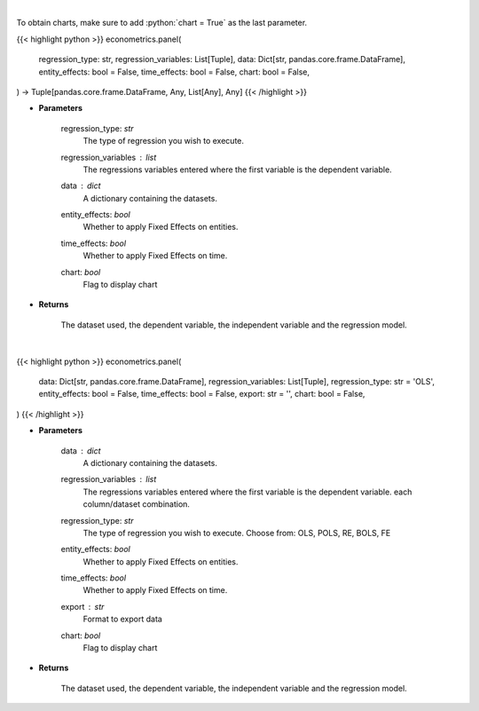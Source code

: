 .. role:: python(code)
    :language: python
    :class: highlight

|

To obtain charts, make sure to add :python:`chart = True` as the last parameter.

.. raw:: html

    <h3>
    > Getting data
    </h3>

{{< highlight python >}}
econometrics.panel(
    regression_type: str,
    regression_variables: List[Tuple],
    data: Dict[str, pandas.core.frame.DataFrame],
    entity_effects: bool = False,
    time_effects: bool = False,
    chart: bool = False,
) -> Tuple[pandas.core.frame.DataFrame, Any, List[Any], Any]
{{< /highlight >}}

.. raw:: html

    <p>
    Based on the regression type, this function decides what regression to run.
    </p>

* **Parameters**

    regression_type: *str*
        The type of regression you wish to execute.
    regression_variables : *list*
        The regressions variables entered where the first variable is
        the dependent variable.
    data : *dict*
        A dictionary containing the datasets.
    entity_effects: *bool*
        Whether to apply Fixed Effects on entities.
    time_effects: *bool*
        Whether to apply Fixed Effects on time.
    chart: *bool*
       Flag to display chart


* **Returns**

    The dataset used, the dependent variable, the independent variable and
    the regression model.

|

.. raw:: html

    <h3>
    > Getting charts
    </h3>

{{< highlight python >}}
econometrics.panel(
    data: Dict[str, pandas.core.frame.DataFrame],
    regression_variables: List[Tuple],
    regression_type: str = 'OLS',
    entity_effects: bool = False,
    time_effects: bool = False,
    export: str = '',
    chart: bool = False,
)
{{< /highlight >}}

.. raw:: html

    <p>
    Based on the regression type, this function decides what regression to run.
    </p>

* **Parameters**

    data : *dict*
        A dictionary containing the datasets.
    regression_variables : *list*
        The regressions variables entered where the first variable is
        the dependent variable.
        each column/dataset combination.
    regression_type: *str*
        The type of regression you wish to execute. Choose from:
        OLS, POLS, RE, BOLS, FE
    entity_effects: *bool*
        Whether to apply Fixed Effects on entities.
    time_effects: *bool*
        Whether to apply Fixed Effects on time.
    export : *str*
        Format to export data
    chart: *bool*
       Flag to display chart


* **Returns**

    The dataset used, the dependent variable, the independent variable and
    the regression model.

